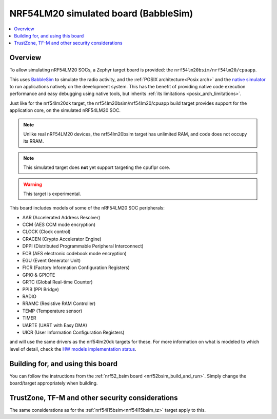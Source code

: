 .. _nrf54lm20bsim:

NRF54LM20 simulated board (BabbleSim)
#####################################

.. contents::
   :depth: 1
   :backlinks: entry
   :local:


Overview
********

To allow simulating nRF54LM20 SOCs, a Zephyr target board is provided: the
``nrf54lm20bsim/nrf54lm20/cpuapp``.

This uses `BabbleSim`_ to simulate the radio activity, and the
:ref:`POSIX architecture<Posix arch>` and the `native simulator`_ to
run applications natively on the development system. This has the benefit of
providing native code execution performance and easy debugging using
native tools, but inherits :ref:`its limitations <posix_arch_limitations>`.

Just like for the nrf54lm20dk target, the nrf54lm20bsim/nrf54lm20/cpuapp build target provides
support for the application core, on the simulated nRF54LM20 SOC.

.. note::

   Unlike real nRF54LM20 devices, the nrf54lm20bsim target has unlimited RAM, and code does not
   occupy its RRAM.

.. note::

   This simulated target does **not** yet support targeting the cpuflpr core.

.. warning::

   This target is experimental.

This board includes models of some of the nRF54LM20 SOC peripherals:

* AAR (Accelerated Address Resolver)
* CCM (AES CCM mode encryption)
* CLOCK (Clock control)
* CRACEN (Crypto Accelerator Engine)
* DPPI (Distributed Programmable Peripheral Interconnect)
* ECB (AES electronic codebook mode encryption)
* EGU (Event Generator Unit)
* FICR (Factory Information Configuration Registers)
* GPIO & GPIOTE
* GRTC (Global Real-time Counter)
* PPIB (PPI Bridge)
* RADIO
* RRAMC (Resistive RAM Controller)
* TEMP (Temperature sensor)
* TIMER
* UARTE (UART with Easy DMA)
* UICR (User Information Configuration Registers)

and will use the same drivers as the nrf54lm20dk targets for these.
For more information on what is modeled to which level of detail,
check the `HW models implementation status`_.

.. _BabbleSim:
   https://BabbleSim.github.io

.. _native simulator:
   https://github.com/BabbleSim/native_simulator/blob/main/docs/README.md

.. _HW models implementation status:
   https://github.com/BabbleSim/ext_nRF_hw_models/blob/main/docs/README_impl_status.md


Building for, and using this board
**********************************

You can follow the instructions from the :ref:`nrf52_bsim board <nrf52bsim_build_and_run>`.
Simply change the board/target appropriately when building.


TrustZone, TF-M and other security considerations
*************************************************

The same considerations as for the :ref:`nrf54l15bsim<nrf54l15bsim_tz>` target apply to this.
